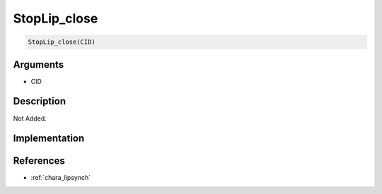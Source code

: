 StopLip_close
========================

.. code-block:: text

	StopLip_close(CID)


Arguments
------------

* CID

Description
-------------

Not Added.

Implementation
-------------


References
-------------
* :ref:`chara_lipsynch`
